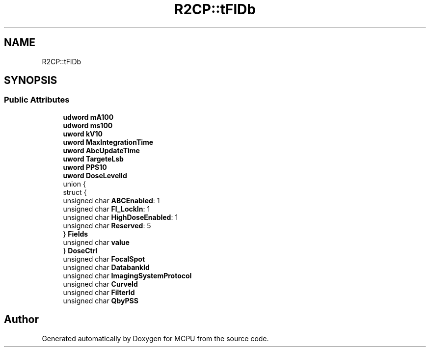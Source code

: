 .TH "R2CP::tFlDb" 3 "Mon Sep 30 2024" "MCPU" \" -*- nroff -*-
.ad l
.nh
.SH NAME
R2CP::tFlDb
.SH SYNOPSIS
.br
.PP
.SS "Public Attributes"

.in +1c
.ti -1c
.RI "\fBudword\fP \fBmA100\fP"
.br
.ti -1c
.RI "\fBudword\fP \fBms100\fP"
.br
.ti -1c
.RI "\fBuword\fP \fBkV10\fP"
.br
.ti -1c
.RI "\fBuword\fP \fBMaxIntegrationTime\fP"
.br
.ti -1c
.RI "\fBuword\fP \fBAbcUpdateTime\fP"
.br
.ti -1c
.RI "\fBuword\fP \fBTargeteLsb\fP"
.br
.ti -1c
.RI "\fBuword\fP \fBPPS10\fP"
.br
.ti -1c
.RI "\fBuword\fP \fBDoseLevelId\fP"
.br
.ti -1c
.RI "union {"
.br
.ti -1c
.RI "   struct {"
.br
.ti -1c
.RI "      unsigned char \fBABCEnabled\fP: 1"
.br
.ti -1c
.RI "      unsigned char \fBFl_LockIn\fP: 1"
.br
.ti -1c
.RI "      unsigned char \fBHighDoseEnabled\fP: 1"
.br
.ti -1c
.RI "      unsigned char \fBReserved\fP: 5"
.br
.ti -1c
.RI "   } \fBFields\fP"
.br
.ti -1c
.RI "   unsigned char \fBvalue\fP"
.br
.ti -1c
.RI "} \fBDoseCtrl\fP"
.br
.ti -1c
.RI "unsigned char \fBFocalSpot\fP"
.br
.ti -1c
.RI "unsigned char \fBDatabankId\fP"
.br
.ti -1c
.RI "unsigned char \fBImagingSystemProtocol\fP"
.br
.ti -1c
.RI "unsigned char \fBCurveId\fP"
.br
.ti -1c
.RI "unsigned char \fBFilterId\fP"
.br
.ti -1c
.RI "unsigned char \fBQbyPSS\fP"
.br
.in -1c

.SH "Author"
.PP 
Generated automatically by Doxygen for MCPU from the source code\&.
